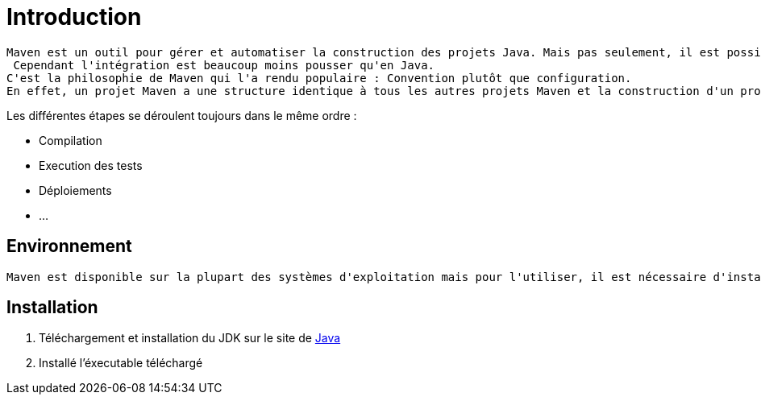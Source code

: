 = Introduction

	Maven est un outil pour gérer et automatiser la construction des projets Java. Mais pas seulement, il est possible d'utilisé Maven pour des projets PHP ou C++.
	 Cependant l'intégration est beaucoup moins pousser qu'en Java.
	C'est la philosophie de Maven qui l'a rendu populaire : Convention plutôt que configuration.
	En effet, un projet Maven a une structure identique à tous les autres projets Maven et la construction d'un projet suit toujours le même cycle de vie.

.Les différentes étapes se déroulent toujours dans le même ordre :

 * Compilation
 * Execution des tests
 * Déploiements
 * ...


== Environnement

	Maven est disponible sur la plupart des systèmes d'exploitation mais pour l'utiliser, il est nécessaire d'installer le JDK (Java Development Kit) de Java.

== Installation

	1. Téléchargement et installation du JDK sur le site de https://www.java.com/fr/download/[Java]
	2. Installé l'éxecutable téléchargé
